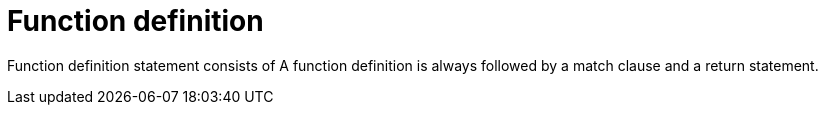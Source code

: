= Function definition

Function definition statement consists of
A function definition is always followed by a match clause and a return statement.

